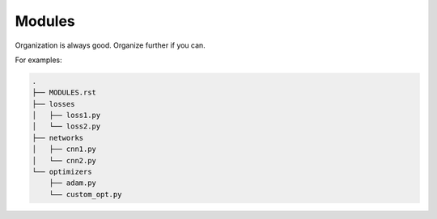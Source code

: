 **************
Modules
**************

Organization is always good. Organize further if you can.

For examples:

.. code:: shell

  .
  ├── MODULES.rst
  ├── losses
  │   ├── loss1.py
  │   └── loss2.py
  ├── networks
  │   ├── cnn1.py
  │   └── cnn2.py
  └── optimizers
      ├── adam.py
      └── custom_opt.py

